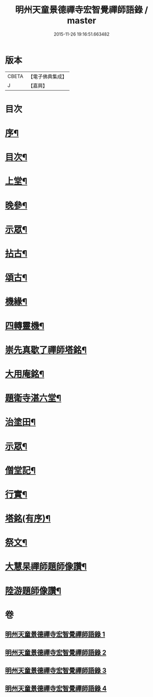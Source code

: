#+TITLE: 明州天童景德禪寺宏智覺禪師語錄 / master
#+DATE: 2015-11-26 19:16:51.663482
* 版本
 |     CBETA|【電子佛典集成】|
 |         J|【嘉興】    |

* 目次
* [[file:KR6q0459_001.txt::001-0181a2][序¶]]
* [[file:KR6q0459_001.txt::001-0181a22][目次¶]]
* [[file:KR6q0459_001.txt::0181c4][上堂¶]]
* [[file:KR6q0459_001.txt::0183b16][晚參¶]]
* [[file:KR6q0459_001.txt::0185a3][示眾¶]]
* [[file:KR6q0459_002.txt::002-0185b4][拈古¶]]
* [[file:KR6q0459_003.txt::003-0190b4][頌古¶]]
* [[file:KR6q0459_004.txt::004-0198a4][機緣¶]]
* [[file:KR6q0459_004.txt::0198b10][四轉靈機¶]]
* [[file:KR6q0459_004.txt::0198c2][崇先真歇了禪師塔銘¶]]
* [[file:KR6q0459_004.txt::0199c12][大用庵銘¶]]
* [[file:KR6q0459_004.txt::0199c29][題衛寺湛六堂¶]]
* [[file:KR6q0459_004.txt::0200a3][治塗田¶]]
* [[file:KR6q0459_004.txt::0200a7][示眾¶]]
* [[file:KR6q0459_004.txt::0200a11][僧堂記¶]]
* [[file:KR6q0459_004.txt::0200c2][行實¶]]
* [[file:KR6q0459_004.txt::0201a12][塔銘(有序)¶]]
* [[file:KR6q0459_004.txt::0202a2][祭文¶]]
* [[file:KR6q0459_004.txt::0202a26][大慧杲禪師題師像讚¶]]
* [[file:KR6q0459_004.txt::0202b3][陸游題師像讚¶]]
* 卷
** [[file:KR6q0459_001.txt][明州天童景德禪寺宏智覺禪師語錄 1]]
** [[file:KR6q0459_002.txt][明州天童景德禪寺宏智覺禪師語錄 2]]
** [[file:KR6q0459_003.txt][明州天童景德禪寺宏智覺禪師語錄 3]]
** [[file:KR6q0459_004.txt][明州天童景德禪寺宏智覺禪師語錄 4]]
